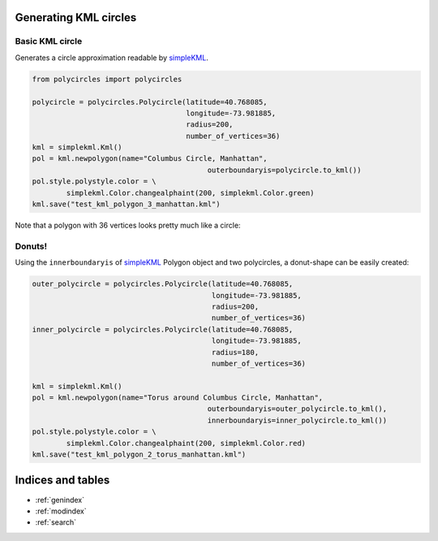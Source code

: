 .. _kml-circles:

Generating KML circles
======================

Basic KML circle
----------------

Generates a circle approximation readable by `simpleKML`_.

.. _simpleKML : https://code.google.com/p/simplekml/

.. code:: python

	from polycircles import polycircles

	polycircle = polycircles.Polycircle(latitude=40.768085,
	                                    longitude=-73.981885,
	                                    radius=200,
	                                    number_of_vertices=36)
	kml = simplekml.Kml()
	pol = kml.newpolygon(name="Columbus Circle, Manhattan",
						 outerboundaryis=polycircle.to_kml())
	pol.style.polystyle.color = \
		simplekml.Color.changealphaint(200, simplekml.Color.green)
	kml.save("test_kml_polygon_3_manhattan.kml")

Note that a polygon with 36 vertices looks pretty much like a circle:

.. image:: _static/kml_manhattan.png
   :height: 300 px
   :alt: Polygon circle in Google Earth. Image Credit: Google
   :align: center

Donuts!
-------

Using the ``innerboundaryis`` of `simpleKML`_ Polygon object and two polycircles,
a donut-shape can be easily created:

.. _simpleKML : https://code.google.com/p/simplekml/

.. code:: python

	outer_polycircle = polycircles.Polycircle(latitude=40.768085,
	                                          longitude=-73.981885,
	                                          radius=200,
	                                          number_of_vertices=36)
	inner_polycircle = polycircles.Polycircle(latitude=40.768085,
	                                          longitude=-73.981885,
	                                          radius=180,
	                                          number_of_vertices=36)

	kml = simplekml.Kml()
	pol = kml.newpolygon(name="Torus around Columbus Circle, Manhattan",
						 outerboundaryis=outer_polycircle.to_kml(),
						 innerboundaryis=inner_polycircle.to_kml())
	pol.style.polystyle.color = \
		simplekml.Color.changealphaint(200, simplekml.Color.red)
	kml.save("test_kml_polygon_2_torus_manhattan.kml")


.. image:: _static/kml_manhattan_torus.png
   :height: 300 px
   :alt: Polygon circle in Google Earth. Image Credit: Google
   :align: center

Indices and tables
==================

* :ref:`genindex`
* :ref:`modindex`
* :ref:`search`

